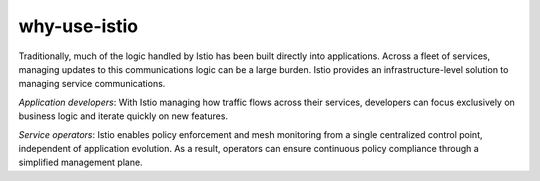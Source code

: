 why-use-istio
==================================

Traditionally, much of the logic handled by Istio has been built
directly into applications. Across a fleet of services, managing updates
to this communications logic can be a large burden. Istio provides an
infrastructure-level solution to managing service communications.

*Application developers*: With Istio managing how traffic flows across
their services, developers can focus exclusively on business logic and
iterate quickly on new features.

*Service operators*: Istio enables policy enforcement and mesh
monitoring from a single centralized control point, independent of
application evolution. As a result, operators can ensure continuous
policy compliance through a simplified management plane.
